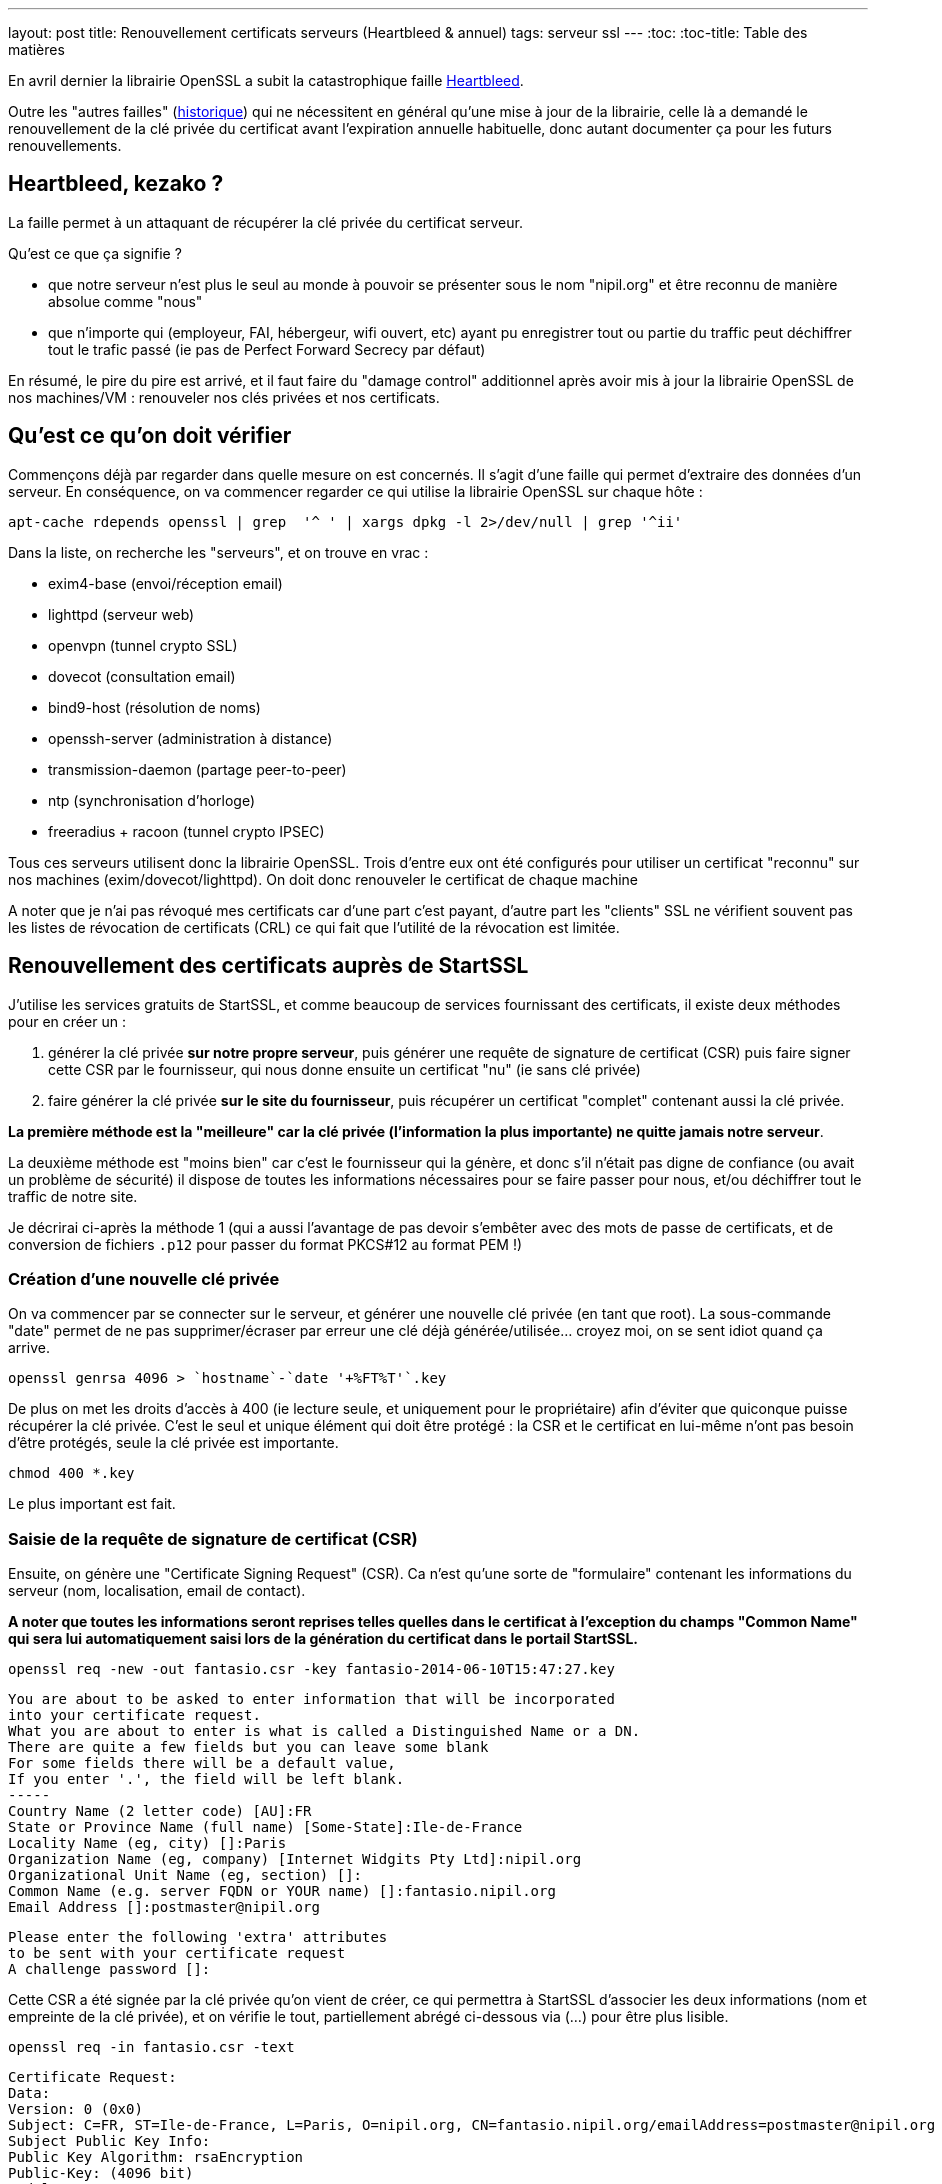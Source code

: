 ---
layout: post
title: Renouvellement certificats serveurs (Heartbleed & annuel)
tags: serveur ssl
---
:toc:
:toc-title: Table des matières

En avril dernier la librairie OpenSSL a subit la catastrophique faille link:http://heartbleed.com[Heartbleed].

Outre les "autres failles" (link:https://www.openssl.org/news/vulnerabilities.html[historique]) qui ne nécessitent en général qu'une mise à jour de la librairie, celle là a demandé le renouvellement de la clé privée du certificat avant l'expiration annuelle habituelle, donc autant documenter ça pour les futurs renouvellements.

== Heartbleed, kezako ?

La faille permet à un attaquant de récupérer la clé privée du certificat serveur.

Qu'est ce que ça signifie ?

* que notre serveur n'est plus le seul au monde à pouvoir se présenter sous le nom "nipil.org" et être reconnu de manière absolue comme "nous"
* que n'importe qui (employeur, FAI, hébergeur, wifi ouvert, etc) ayant pu enregistrer tout ou partie du traffic peut déchiffrer tout le trafic passé (ie pas de Perfect Forward Secrecy par défaut)

En résumé, le pire du pire est arrivé, et il faut faire du "damage control" additionnel après avoir mis à jour la librairie OpenSSL de nos machines/VM : renouveler nos clés privées et nos certificats.

== Qu'est ce qu'on doit vérifier

Commençons déjà par regarder dans quelle mesure on est concernés. Il s'agit d'une faille qui permet d'extraire des données d'un serveur. En conséquence, on va commencer regarder ce qui utilise la librairie OpenSSL sur chaque hôte :

	apt-cache rdepends openssl | grep  '^ ' | xargs dpkg -l 2>/dev/null | grep '^ii'

Dans la liste, on recherche les "serveurs", et on trouve en vrac :

* exim4-base (envoi/réception email)
* lighttpd (serveur web)
* openvpn (tunnel crypto SSL)
* dovecot (consultation email)
* bind9-host (résolution de noms)
* openssh-server (administration à distance)
* transmission-daemon (partage peer-to-peer)
* ntp (synchronisation d'horloge)
* freeradius + racoon (tunnel crypto IPSEC)

Tous ces serveurs utilisent donc la librairie OpenSSL. Trois d'entre eux ont été configurés pour utiliser un certificat "reconnu" sur nos machines (exim/dovecot/lighttpd). On doit donc renouveler le certificat de chaque machine

A noter que je n'ai pas révoqué mes certificats car d'une part c'est payant, d'autre part les "clients" SSL ne vérifient souvent pas les listes de révocation de certificats (CRL) ce qui fait que l'utilité de la révocation est limitée.

== Renouvellement des certificats auprès de StartSSL

J'utilise les services gratuits de StartSSL, et comme beaucoup de services fournissant des certificats, il existe deux méthodes pour en créer un :

1. générer la clé privée *sur notre propre serveur*, puis générer une requête de signature de certificat (CSR) puis faire signer cette CSR par le fournisseur, qui nous donne ensuite un certificat "nu" (ie sans clé privée)
2. faire générer la clé privée *sur le site du fournisseur*, puis récupérer un certificat "complet" contenant aussi la clé privée.

*La première méthode est la "meilleure" car la clé privée (l'information la plus importante) ne quitte jamais notre serveur*.

La deuxième méthode est "moins bien" car c'est le fournisseur qui la génère, et donc s'il n'était pas digne de confiance (ou avait un problème de sécurité) il dispose de toutes les informations nécessaires pour se faire passer pour nous, et/ou déchiffrer tout le traffic de notre site.

Je décrirai ci-après la méthode 1 (qui a aussi l'avantage de pas devoir s'embêter avec des mots de passe de certificats, et de conversion de fichiers `.p12` pour passer du format PKCS#12 au format PEM !)

=== Création d'une nouvelle clé privée

On va commencer par se connecter sur le serveur, et générer une nouvelle clé privée (en tant que root). La sous-commande "date" permet de ne pas supprimer/écraser par erreur une clé déjà générée/utilisée... croyez moi, on se sent idiot quand ça arrive.

	openssl genrsa 4096 > `hostname`-`date '+%FT%T'`.key

De plus on met les droits d'accès à 400 (ie lecture seule, et uniquement pour le propriétaire) afin d'éviter que quiconque puisse récupérer la clé privée. C'est le seul et unique élément qui doit être protégé : la CSR et le certificat en lui-même n'ont pas besoin d'être protégés, seule la clé privée est importante.

	chmod 400 *.key

Le plus important est fait.

=== Saisie de la requête de signature de certificat (CSR)

Ensuite, on génère une "Certificate Signing Request" (CSR). Ca n'est qu'une sorte de "formulaire" contenant les informations du serveur (nom, localisation, email de contact).

*A noter que toutes les informations seront reprises telles quelles dans le certificat à l'exception du champs "Common Name" qui sera lui automatiquement saisi lors de la génération du certificat dans le portail StartSSL.*

	openssl req -new -out fantasio.csr -key fantasio-2014-06-10T15:47:27.key

	You are about to be asked to enter information that will be incorporated
	into your certificate request.
	What you are about to enter is what is called a Distinguished Name or a DN.
	There are quite a few fields but you can leave some blank
	For some fields there will be a default value,
	If you enter '.', the field will be left blank.
	-----
	Country Name (2 letter code) [AU]:FR
	State or Province Name (full name) [Some-State]:Ile-de-France
	Locality Name (eg, city) []:Paris
	Organization Name (eg, company) [Internet Widgits Pty Ltd]:nipil.org
	Organizational Unit Name (eg, section) []:
	Common Name (e.g. server FQDN or YOUR name) []:fantasio.nipil.org
	Email Address []:postmaster@nipil.org

	Please enter the following 'extra' attributes
	to be sent with your certificate request
	A challenge password []:

Cette CSR a été signée par la clé privée qu'on vient de créer, ce qui permettra à StartSSL d'associer les deux informations (nom et empreinte de la clé privée), et on vérifie le tout, partiellement abrégé ci-dessous via (...) pour être plus lisible.

	openssl req -in fantasio.csr -text

	Certificate Request:
	Data:
	Version: 0 (0x0)
	Subject: C=FR, ST=Ile-de-France, L=Paris, O=nipil.org, CN=fantasio.nipil.org/emailAddress=postmaster@nipil.org
	Subject Public Key Info:
	Public Key Algorithm: rsaEncryption
	Public-Key: (4096 bit)
	Modulus:
	00:cb:e3:c8:57:86:ba:bf:77:eb:c7:7f:d1:73:3b:
	...
	a1:37:e7
	Exponent: 65537 (0x10001)
	Attributes:
	a0:00
	Signature Algorithm: sha1WithRSAEncryption
	1e:f8:58:d0:25:e3:a5:b3:0e:c3:fd:60:5d:18:aa:a6:c5:70:
	...
	d6:08:f0:d0:b2:be:f7:4e
	-----BEGIN CERTIFICATE REQUEST-----
	MIIEzTCCArUCAQAwgYcxCzAJBgNVBAYTAkZSMRYwFAYDVQQIDA1JbGUtZGUtRnJh
	...
	ZmzbCS52UTh955rrazQFm9Jo/2cGd+j6GtYI8NCyvvdO
	-----END CERTIFICATE REQUEST-----

On va maintenant envoyer ces informations au fournisseur de certificats

=== Génération du certificat

Se connecter au panneau de contrôle StartSSL, et d'abord valider le domaine si ça n'a pas encore été fait. Ensuite :

* Cliquer dans "Certificates Wizard"
* Sélectionner "Web Server SSL/TLS Certificate"
* Cliquer "Skip" comme on a généré une clé et une CSR
* copier-coller le bloc de texte de la CSR (de *begin certificate request* à *end certificate request* inclus)
* si pas de message d'erreur, alors on continue
* sélectionner le domaine du certificat (pour moi, nipil.org) puis "continue"
* entrer le nom de l'hôte du serveur (par exemple fantasio.nipil.org)
* vérifier les information, et confirmer
* copier-coller le bloc de texte (de *begin certificate* à *end certificate* inclus) dans un fichier `fantasio.crt` sur notre serveur

Consulter les informations du certificat généré par StartSSL

	openssl x509 -in fantasio.crt -text

Les informations *vitales pour nous* qu'il faut vérifier sont les éléments **Subject: ... CN=** (et au besoin aussi "*X509v3 Subject Alternative Name*") qui indiquent pour quel noms de domaine ce certificat est valide, et **Validity Not After** qui indique l'échéance pour le prochain renouvellement.

Ci après un exemple du résultat de la commande

	Certificate:
	Data:
	Version: 3 (0x2)
	Serial Number: 1113232 (0x10fc90)
	Signature Algorithm: sha1WithRSAEncryption
	Issuer: C=IL, O=StartCom Ltd., OU=Secure Digital Certificate Signing, CN=StartCom Class 1 Primary Intermediate Server CA
	Validity
	Not Before: Jun 10 07:03:57 2014 GMT
	Not After : Jun 10 15:28:40 2015 GMT
	Subject: description=9E4u3BO3el0ze7H0, C=FR, CN=fantasio.nipil.org/emailAddress=postmaster@nipil.org
	Subject Public Key Info:
	Public Key Algorithm: rsaEncryption
	Public-Key: (4096 bit)
	Modulus:
	00:c8:44:71:4c:1c:d4:a3:c1:81:ba:38:dc:a1:17:
	...
	34:97:7b
	Exponent: 65537 (0x10001)
	X509v3 extensions:
	X509v3 Basic Constraints:
	CA:FALSE
	X509v3 Key Usage:
	Digital Signature, Key Encipherment, Key Agreement
	X509v3 Extended Key Usage:
	TLS Web Server Authentication
	X509v3 Subject Key Identifier:
	E7:D3:28:C7:84:E8:37:5A:7D:14:D1:4B:71:1F:CA:D9:7E:F8:D7:6D
	X509v3 Authority Key Identifier:
	keyid:EB:42:34:D0:98:B0:AB:9F:F4:1B:6B:08:F7:CC:64:2E:EF:0E:2C:45

	X509v3 Subject Alternative Name:
	DNS:fantasio.nipil.org, DNS:nipil.org
	X509v3 Certificate Policies:
	Policy: 2.23.140.1.2.1
	Policy: 1.3.6.1.4.1.23223.1.2.3
	CPS: http://www.startssl.com/policy.pdf
	User Notice:
	Organization: StartCom Certification Authority
	Number: 1
	Explicit Text: This certificate was issued according to the Class 1 Validation requirements of the StartCom CA policy, reliance only for the intended purpose in compliance of the relying party obligations.

	X509v3 CRL Distribution Points:

	Full Name:
	URI:http://crl.startssl.com/crt1-crl.crl

	Authority Information Access:
	OCSP - URI:http://ocsp.startssl.com/sub/class1/server/ca
	CA Issuers - URI:http://aia.startssl.com/certs/sub.class1.server.ca.crt

	X509v3 Issuer Alternative Name:
	URI:http://www.startssl.com/
	Signature Algorithm: sha1WithRSAEncryption
	55:48:c6:19:42:dc:fb:ef:a2:a4:e7:17:e5:ba:ba:4a:dc:86:
	...
	f8:79:51:4b
	-----BEGIN CERTIFICATE-----
	MIIHUDCCBjigAwIBAgIDEPyQMA0GCSqGSIb3DQEBBQUAMIGMMQswCQYDVQQGEwJJ
	...
	+HlRSw=
	-----END CERTIFICATE-----

A partir de maintenant, la CSR ne sert plus à rien, **mais** on l'archivera néamoins afin d'avoir sous la main les informations pour le prochain renouvellement au cas ou. Seul la clé `.key` et le certificat `.crt` seront utiles par la suite.

A noter que j'ai utilisé diverses extensions : le fichier clé en `.key` et le fichier certificat en `.crt`, mais on voit souvent dans les fichiers de configuration l'extension `.pem` : ça n'a pas d'importance réelle, car le **contenu** des fichiers key/crt sont *au format PEM* et c'est tout ce qui importe. On pourrait tout aussi bien utiliser l'extension `.pem` pour les deux fichiers, et différentier le contenu grâce aux en-têtes/fin-de-bloc du contenu (soit "certificate" soit "private key"). Chacun son truc !

J'ai pris l'habitude de stocker les certificats et les clés privées dans le répertoire `/root/certs`. Comme ça, même en cas de mauvaise manipulation dans le dossier de configuration du daemon, les informations sont toujours disponibles. Et logiquement, j'utilise des liens symboliques vers la clé privée afin qu'elle ne soit pas "disponible" en de multiples endroits pour limiter les éventuelles erreurs de droits d'accès. A nouveau, chacun sa méthode.

On termine en récupérant les certificats intermédiaires et racines utilisés par la chaine de certification StartSSL, car il faut toujours fournir une chaine de validation complète au client qui se connecte à notre serveur :

	cd /root/certs
	wget https://www.startssl.com/certs/sub.class1.server.ca.pem
	wget https://www.startssl.com/certs/ca.pem

On est maintenant prêts à mettre en place les certificats.

== Mise en place des certificats pour Dovecot

Ensuite on configure place les informations au bon endroit pour Dovecot, selon la config Debian par défaut (cf `/etc/dovecot/conf.d/10-ssl.conf`)

On place les 3 certificats (serveur + AC intermédiaire + AC racine) dans un seul fichier `/etc/dovecot/dovecot.pem`

	cat /root/certs/{fantasio.crt,sub.class1.server.ca.pem,ca.pem} > /etc/dovecot/dovecot.pem

On place un lien vers la clé privée dans le sous répertoire private de dovecot

	mkdir -p /etc/dovecot/private
	chmod 500 /etc/dovecot/private
	ln -s /root/certs/fantasio-2014-06-10T15\:47\:27.key /etc/dovecot/private/dovecot.pem

On recharge la configuration de dovecot (regarder `/var/log/mail.err` en cas de besoin)

	service dovecot restart

On teste que la connexion SSL est fonctionnelle et que le certificat **et** la chaine complète est bien envoyé :

	openssl s_client -connect localhost:993

Quand il affiche `* OK ... Dovecot ready.` taper `. logout` (l'espace est important) puis entrée pour quitter proprement la connexion

Relativement au début de l'échange on devrait voir les informations suivantes :

	Certificate chain
	0 s:/description=9E4u3BO3el0ze7H0/C=FR/CN=fantasio.nipil.org/emailAddress=postmaster@nipil.org
	  i:/C=IL/O=StartCom Ltd./OU=Secure Digital Certificate Signing/CN=StartCom Class 1 Primary Intermediate Server CA
	1 s:/C=IL/O=StartCom Ltd./OU=Secure Digital Certificate Signing/CN=StartCom Class 1 Primary Intermediate Server CA
	  i:/C=IL/O=StartCom Ltd./OU=Secure Digital Certificate Signing/CN=StartCom Certification Authority
	2 s:/C=IL/O=StartCom Ltd./OU=Secure Digital Certificate Signing/CN=StartCom Certification Authority
	  i:/C=IL/O=StartCom Ltd./OU=Secure Digital Certificate Signing/CN=StartCom Certification Authority

Tout est OK, On peut continuer avec le serveur Web.

== Mise en place des certificats pour Lighttpd

On place cette fois ci seulement 2 certificats (AC intermétiaire + AC racine) dans un seul fichier `/etc/dovecot/dovecot.pem`

	cat /root/certs/{fantasio.crt,sub.class1.server.ca.pem,ca.pem} > /etc/lighttpd/authority.pem

On place un lien vers la clé privée dans le répertoire de lighttpd

	ln -s /root/certs/fantasio-2014-06-10T15\:47\:27.key /etc/lighttpd/server.pem

Si ça n'a pas déjà été fait par le passé, activer le SSL au niveau de lighttpd

* éditer le fichier `/etc/lighttpd/conf-available/10-ssl.conf`
* localiser la ligne `ssl.pemfile = "/etc/lighttpd/server.pem"`
* ajouter en dessous la ligne `ssl.ca-file = "/etc/lighttpd/authority.pem"`
* sauvegarder les modifications et quitter l'éditeur
* activer la configuration via `lighty-enable-mod ssl`

On recharge la configuration de lighttpd (`/var/log/lighttpd/error.log` en cas de besoin)

	service lighttpd restart

Pointer le navigateur vers votre site Web (en **https** bien sûr !) et vérifier qu'il n'affiche pas de d'avertissement de certificat.

== Mise en place des certificats pour Exim4

On place les 3 certificats (serveur + AC intermédiaire + AC racine) dans un seul fichier `/etc/exim4/exim.crt`

	cat /root/certs/{fantasio.crt,sub.class1.server.ca.pem,ca.pem} > /etc/exim4/exim.crt

Exceptionnelement, on va faire une copie de la clé, car Exim veut des droits d'accès spécifiques

	cp /root/certs/fantasio-2014-06-10T15\:47\:27.key /etc/exim4/exim.key
	chown root:Debian-exim /etc/exim4/exim.key
	chmod 440 /etc/exim4/exim.key

Activer le support SSL si ça n'était pas déjà fait

	echo "MAIN_TLS_ENABLE = 1" > /etc/exim4/exim4.conf.localmacros

On recharge la configuration d'Exim (`/var/log/exim4/error.log` en cas de besoin)

	service exim4 restart

Verifier qu'on accepte bien le chiffrement des emails reçus (il faut saisir les lignes ne commençant pas par un nombre)

	telnet localhost 25

	Trying ::1...
	Connected to fantasio.
	Escape character is '^]'.
	220 fantasio ESMTP Exim 4.80 Tue, 10 Jun 2014 18:47:34 +0200
	ehlo fantasio
	250-fantasio Hello fantasio [::1]
	250-SIZE 52428800
	250-8BITMIME
	250-PIPELINING
	250-STARTTLS
	250 HELP
	starttls
	220 TLS go ahead
	quit
	221 fantasio closing connection
	Connection closed by foreign host.

Comme on voit l'option `STARTTLS`, c'est que l'option SSL est bien activée. La réponse "220 TLS go ahead" veut dire que le daemon a bien réussi à lire la clé privée quand il en a eu besoin (sinon on reçoit "454 TLS currently unavailable" c'est souvent que les droits d'accès au fichier de la clé ne sont pas bons)

Maintenant, tous les relais qui voudraient nous envoyer des emails choisiront l'option s'ils la supporte (par défaut, exim chiffre les envois si le serveur distant le supporte) mais *s'il ne supporte pas le chiffrement, les emails seront malgré tout envoyés en clair*.

Il est possible de "refuser" catégoriquement la transmission en clair quand TLS n'est pas supporté, mais ça dépendra de votre contexte : refuser de recevoir des emails non chiffrés vous empêchera d'envoyer/recevoir des mails vers/depuis certaines destinations... Bref vous risquez de "perdre des mails" !

A vous de voir si ça vous convient, il n'y a malheureusement pas de solution miracle pour le chiffrement des emails.
